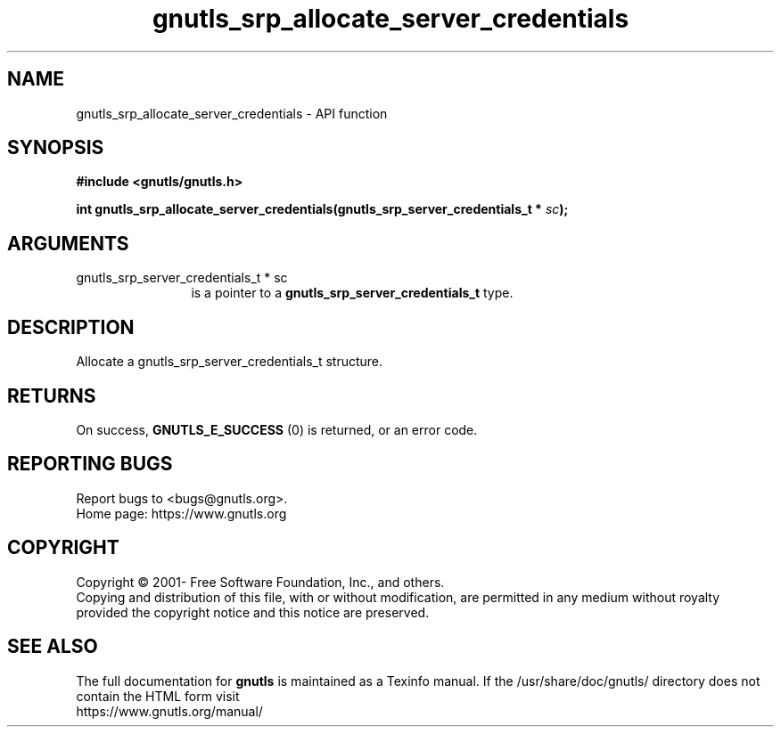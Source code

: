 .\" DO NOT MODIFY THIS FILE!  It was generated by gdoc.
.TH "gnutls_srp_allocate_server_credentials" 3 "3.7.6" "gnutls" "gnutls"
.SH NAME
gnutls_srp_allocate_server_credentials \- API function
.SH SYNOPSIS
.B #include <gnutls/gnutls.h>
.sp
.BI "int gnutls_srp_allocate_server_credentials(gnutls_srp_server_credentials_t *            " sc ");"
.SH ARGUMENTS
.IP "gnutls_srp_server_credentials_t *            sc" 12
is a pointer to a \fBgnutls_srp_server_credentials_t\fP type.
.SH "DESCRIPTION"
Allocate a gnutls_srp_server_credentials_t structure.
.SH "RETURNS"
On success, \fBGNUTLS_E_SUCCESS\fP (0) is returned, or an
error code.
.SH "REPORTING BUGS"
Report bugs to <bugs@gnutls.org>.
.br
Home page: https://www.gnutls.org

.SH COPYRIGHT
Copyright \(co 2001- Free Software Foundation, Inc., and others.
.br
Copying and distribution of this file, with or without modification,
are permitted in any medium without royalty provided the copyright
notice and this notice are preserved.
.SH "SEE ALSO"
The full documentation for
.B gnutls
is maintained as a Texinfo manual.
If the /usr/share/doc/gnutls/
directory does not contain the HTML form visit
.B
.IP https://www.gnutls.org/manual/
.PP
